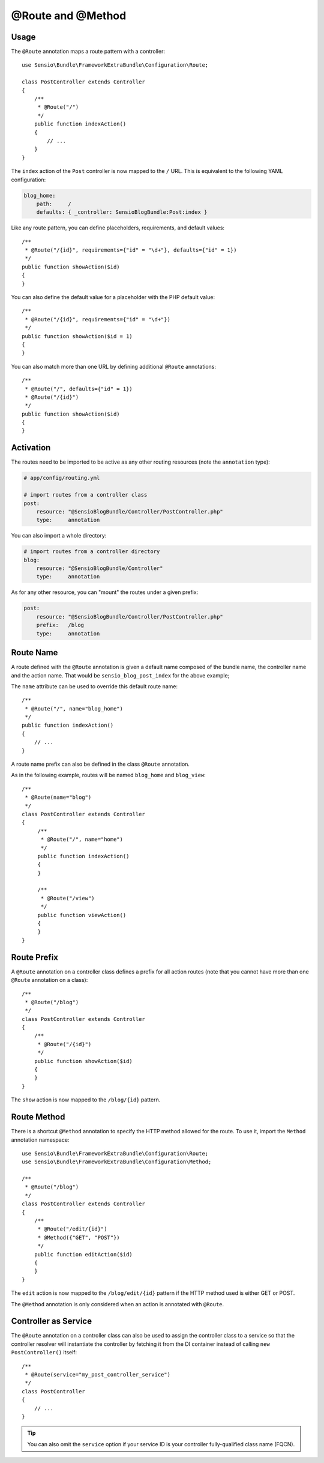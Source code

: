 @Route and @Method
==================

Usage
-----

The ``@Route`` annotation maps a route pattern with a controller::

    use Sensio\Bundle\FrameworkExtraBundle\Configuration\Route;

    class PostController extends Controller
    {
        /**
         * @Route("/")
         */
        public function indexAction()
        {
            // ...
        }
    }

The ``index`` action of the ``Post`` controller is now mapped to the ``/``
URL. This is equivalent to the following YAML configuration:

.. code-block:: yaml

    blog_home:
        path:     /
        defaults: { _controller: SensioBlogBundle:Post:index }

Like any route pattern, you can define placeholders, requirements, and default
values::

    /**
     * @Route("/{id}", requirements={"id" = "\d+"}, defaults={"id" = 1})
     */
    public function showAction($id)
    {
    }

You can also define the default value for a placeholder with
the PHP default value::

    /**
     * @Route("/{id}", requirements={"id" = "\d+"})
     */
    public function showAction($id = 1)
    {
    }

You can also match more than one URL by defining additional ``@Route``
annotations::

    /**
     * @Route("/", defaults={"id" = 1})
     * @Route("/{id}")
     */
    public function showAction($id)
    {
    }

.. _frameworkextra-annotations-routing-activation:

Activation
----------

The routes need to be imported to be active as any other routing resources
(note the ``annotation`` type):

.. code-block:: yaml

    # app/config/routing.yml

    # import routes from a controller class
    post:
        resource: "@SensioBlogBundle/Controller/PostController.php"
        type:     annotation

You can also import a whole directory:

.. code-block:: yaml

    # import routes from a controller directory
    blog:
        resource: "@SensioBlogBundle/Controller"
        type:     annotation

As for any other resource, you can "mount" the routes under a given prefix:

.. code-block:: yaml

    post:
        resource: "@SensioBlogBundle/Controller/PostController.php"
        prefix:   /blog
        type:     annotation

Route Name
----------

A route defined with the ``@Route`` annotation is given a default name composed
of the bundle name, the controller name and the action name. That would be
``sensio_blog_post_index`` for the above example;

The ``name`` attribute can be used to override this default route name::

    /**
     * @Route("/", name="blog_home")
     */
    public function indexAction()
    {
        // ...
    }

A route name prefix can also be defined in the class ``@Route`` annotation.

As in the following example, routes will be named ``blog_home`` and ``blog_view``::

    /**
     * @Route(name="blog")
     */
    class PostController extends Controller
    {
         /**
          * @Route("/", name="home")
          */
         public function indexAction()
         {
         }

         /**
          * @Route("/view")
          */
         public function viewAction()
         {
         }
    }

Route Prefix
------------

A ``@Route`` annotation on a controller class defines a prefix for all action
routes (note that you cannot have more than one ``@Route`` annotation on a
class)::

    /**
     * @Route("/blog")
     */
    class PostController extends Controller
    {
        /**
         * @Route("/{id}")
         */
        public function showAction($id)
        {
        }
    }

The ``show`` action is now mapped to the ``/blog/{id}`` pattern.

Route Method
------------

There is a shortcut ``@Method`` annotation to specify the HTTP method allowed
for the route. To use it, import the ``Method`` annotation namespace::

    use Sensio\Bundle\FrameworkExtraBundle\Configuration\Route;
    use Sensio\Bundle\FrameworkExtraBundle\Configuration\Method;

    /**
     * @Route("/blog")
     */
    class PostController extends Controller
    {
        /**
         * @Route("/edit/{id}")
         * @Method({"GET", "POST"})
         */
        public function editAction($id)
        {
        }
    }

The ``edit`` action is now mapped to the ``/blog/edit/{id}`` pattern if the HTTP
method used is either GET or POST.

The ``@Method`` annotation is only considered when an action is annotated with
``@Route``.

Controller as Service
---------------------

The ``@Route`` annotation on a controller class can also be used to assign the
controller class to a service so that the controller resolver will instantiate
the controller by fetching it from the DI container instead of calling ``new
PostController()`` itself::

    /**
     * @Route(service="my_post_controller_service")
     */
    class PostController
    {
        // ...
    }

.. tip::

    You can also omit the ``service`` option if your service ID is your controller 
    fully-qualified class name (FQCN).
